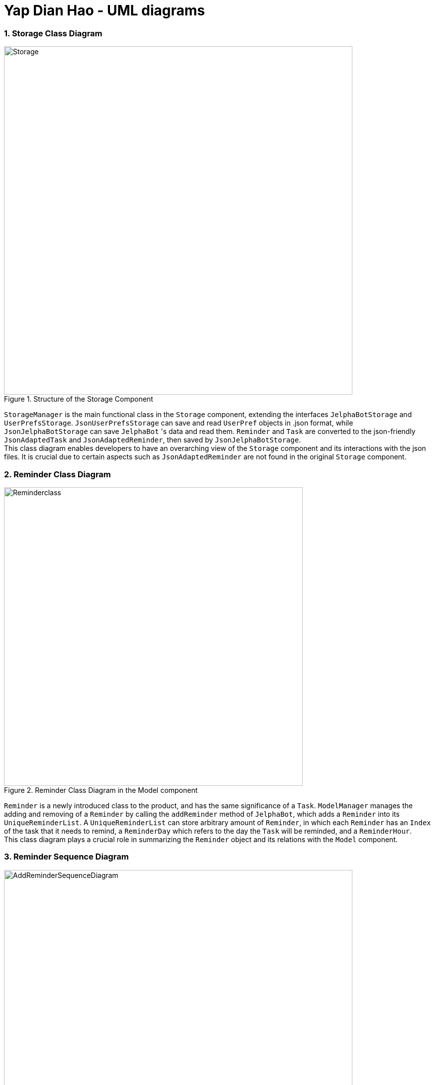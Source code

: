 = Yap Dian Hao - UML diagrams
:toc:
:toc-title: Table of Contents
:toc-placement: macro
:toclevels: 4
:sectnums:
:imagesDir: images
:stylesDir: stylesheets
:xrefstyle: full
:icons: font
ifdef::env-github[]
:tip-caption: :bulb:
:note-caption: :information_source:
:important-caption: :heavy_exclamation_mark:
endif::[]
:repoURL: https://github.com/AY1920S2-CS2103T-F09-2/main


=== Storage Class Diagram

.Structure of the Storage Component
image::Storage.png[width="700"]

`StorageManager` is the main functional class in the `Storage` component, extending the interfaces `JelphaBotStorage`
and `UserPrefsStorage`. `JsonUserPrefsStorage` can save and read `UserPref` objects in .json format, while `JsonJelphaBotStorage`
can save `JelphaBot` 's data and read them. `Reminder` and `Task` are converted to the json-friendly `JsonAdaptedTask` and
`JsonAdaptedReminder`, then saved by `JsonJelphaBotStorage`. +
This class diagram enables developers to have an overarching view of the `Storage` component and
its interactions with the json files. It is crucial due to certain aspects
such as `JsonAdaptedReminder` are not found in the original `Storage` component.

=== Reminder Class Diagram


.Reminder Class Diagram in the Model component
image::Reminderclass.png[width="600"]

`Reminder` is a newly introduced class to the product, and has the same significance of a `Task`.
`ModelManager` manages the adding and removing of a `Reminder` by calling the `addReminder` method of `JelphaBot`, which adds a
`Reminder` into its `UniqueReminderList`. A `UniqueReminderList` can store arbitrary amount of `Reminder`, in which
each `Reminder` has an `Index` of the task that it needs to remind, a `ReminderDay` which refers to the day the `Task`
will be reminded, and a `ReminderHour`. +
This class diagram plays a crucial role in summarizing the `Reminder` object and
its relations with the `Model` component.

=== Reminder Sequence Diagram

[[sequence-addReminder]]
.Sequence Diagram after running _reminder 2 days/2 hours/1_
image::AddReminderSequenceDiagram.png[width="700"]

[[reference-getCommandResult]]
.The reference frame of getting the `CommandResult` in the `Logic` component.
image::getCommandResultReferenceDiagram.png[width=400"]

[[reference-addReminder]]
.The reference frame of adding the `Reminder` in the `Model` component.
image::addReminderReferenceDiagram.png[width="400"]

[[reference-saveJelphaBot]]
.The reference frame of saving a `Reminder` by the `Storage` component.
image::saveJelphaBot.png[width="400"]

This sequence diagram provides a summary of the process from the user enters the command to the storing of the
`Reminder` object. Next, The `Logic` `execute()` method creates a `ReminderCommand` from the input string by parsing the input according to the command word and several other attributes.
Next, the input string is converted into `Index`, `ReminderDay`, `ReminderHour`,
and a `Reminder` object with these properties are forwarded to `Model`. The `Model` first checks the validity of the attributes respectively.
The valid `Reminder` is then added to the `UniqueReminderList`. Lastly, the `Logic` fires the `Storage`
to save the `Reminder`. +

This diagram is the most important diagram for the `Reminder` feature as it provides a complete picture from
front-end to back-end. Since the process is not trivial, several reference frames are required for developers to view
in isolation of components for a clearer picture, and to avoid tiny fonts if all the processes are combined
in a sequence diagram.


